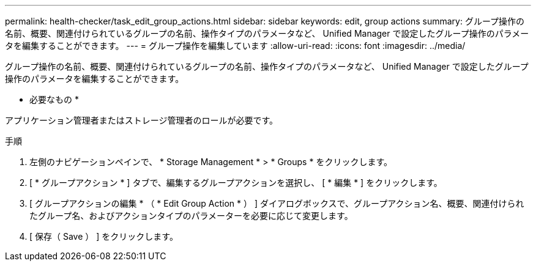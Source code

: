 ---
permalink: health-checker/task_edit_group_actions.html 
sidebar: sidebar 
keywords: edit, group actions 
summary: グループ操作の名前、概要、関連付けられているグループの名前、操作タイプのパラメータなど、 Unified Manager で設定したグループ操作のパラメータを編集することができます。 
---
= グループ操作を編集しています
:allow-uri-read: 
:icons: font
:imagesdir: ../media/


[role="lead"]
グループ操作の名前、概要、関連付けられているグループの名前、操作タイプのパラメータなど、 Unified Manager で設定したグループ操作のパラメータを編集することができます。

* 必要なもの *

アプリケーション管理者またはストレージ管理者のロールが必要です。

.手順
. 左側のナビゲーションペインで、 * Storage Management * > * Groups * をクリックします。
. [ * グループアクション * ] タブで、編集するグループアクションを選択し、 [ * 編集 * ] をクリックします。
. [ グループアクションの編集 * （ * Edit Group Action * ） ] ダイアログボックスで、グループアクション名、概要、関連付けられたグループ名、およびアクションタイプのパラメーターを必要に応じて変更します。
. [ 保存（ Save ） ] をクリックします。

